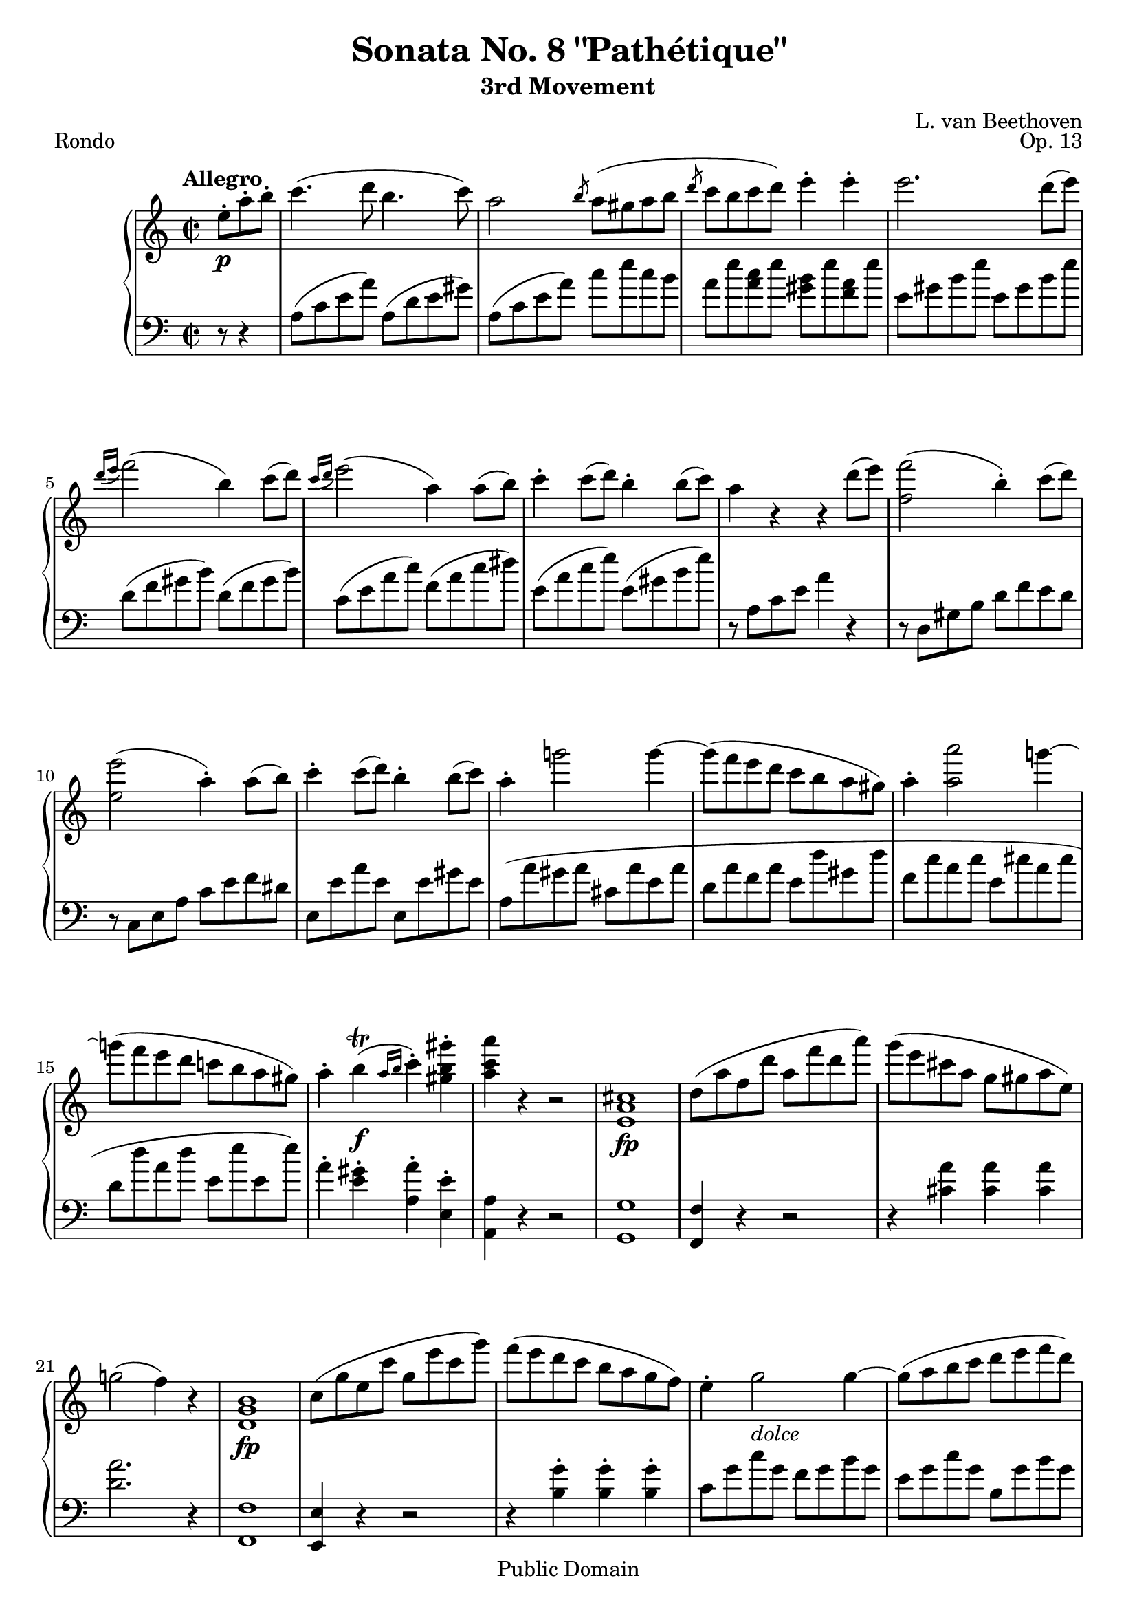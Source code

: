 \version "2.16.1"

\header {
 title = "Sonata No. 8 \"Pathétique\""
 subtitle = "3rd Movement"
 composer = "L. van Beethoven"
 opus = "Op. 13"
 piece = "Rondo"

 mutopiatitle = "Sonata No. 8 “Pathétique” (3rd Movement: Rondo)"
 mutopiacomposer = "BeethovenLv"
 mutopiainstrument = "Piano"
 source = "Berners, 1908 (edited by A. Winterberger)"

 moreInfo = "I haven't typeset all of Winterberger's additions, by a long way - no fingering is included, and much of the phrasing, dynamics and performance directions have also been omitted."

 style = "Classical"
 copyright = "Public Domain"

 filename = "pathetique-3.ly"
 maintainer = "Chris Sawer"
 maintainerEmail = "chris@mutopiaproject.org"

 footer = "Mutopia-2013/01/08-296"
 tagline = \markup { \override #'(box-padding . 1.0) \override #'(baseline-skip . 2.7) \box \center-column { \small \line { Sheet music from \with-url #"http://www.MutopiaProject.org" \line { \concat { \teeny www. \normalsize MutopiaProject \teeny .org } \hspace #0.5 } • \hspace #0.5 \italic Free to download, with the \italic freedom to distribute, modify and perform. } \line { \small \line { Typeset using \with-url #"http://www.LilyPond.org" \line { \concat { \teeny www. \normalsize LilyPond \teeny .org }} by \concat { \maintainer . } \hspace #0.5 Reference: \footer } } \line { \teeny \line { This sheet music has been placed in the public domain by the typesetter, for details \concat { see: \hspace #0.3 \with-url #"http://creativecommons.org/licenses/publicdomain" http://creativecommons.org/licenses/publicdomain } } } } }
}

top =  {
 \key a \minor
 \time 2/2
 \clef treble
 \tempo "Allegro"

 \partial 4.
 e''8-.\p a''-. b''-. |
 c'''4.( d'''8 b''4.  c'''8) |			%1
 a''2 \slashedGrace b''8 a''8( gis'' a'' b'' |
 \slashedGrace d'''8 c'''8 b'' c'''  d''') e'''4-. e'''-. |
 e'''2. d'''8(  e''') |
 \slashedGrace{d'''16[( e''']} f'''2)(  b''4) c'''8(  d''') |	%5
 \slashedGrace{c'''16[( d''']} e'''2)(  a''4) a''8(  b'') |
 c'''4-. c'''8(  d''') b''4-. b''8(  c''') |
 a''4 r r d'''8(  e''') |
 <f''' f''>2(  b''4)-. c'''8(  d''') |		%9
 <e''' e''>2(  a''4)-. a''8(  b'') |
 c'''4-. c'''8(  d''') b''4-. b''8(  c''') |
 a''4-. g'''!2 g'''4 ~ |
 g'''8( f''' e''' d''' c''' b'' a''  gis'') |		%13
 a''4-. <a''' a''>2 g'''!4 ~ |
 g'''!8( f''' e''' d''' c'''! b'' a''  gis'') |
 a''4-. b''^\trill( \f \slashedGrace{a''16[ b'']} c'''4)-. <gis''' b'' gis''>-. |
 <a''' c''' a''> r r2 |			%17
 <cis''  a' e'>1\fp |
 d''8( a'' f'' d''' a'' f''' d'''  a''') |
 g'''( e''' cis''' a'' g'' gis'' a''  e'') |
 g''!2(  f''4) r |			%21
 <b'  g' d'>1\fp |
 c''8( g'' e'' c''' g'' e''' c'''  g''') |
 f'''( e''' d''' c''' b'' a'' g''  f'') |
 e''4-. g''2_ \markup{\italic "dolce"} g''4 ~ |	%25
 g''8( a'' b'' c''' d''' e''' f'''  d''') |
 f'''( e''' d'''  c''') c'''( b'' a''  b'') |
 d'''( c''' b''  a'') << { g''4^. g''^. } \\ { f''4 f'' } >> |
 << {
  g''1 ~ |				%29 (1)
  g''8( a'' b'' c''' d''' es''' f'''  d''') |
 } \\ {
  f''8( e'' d''  c'') c''( b' a'  b') |		%29 (2)
  c'' r r4 r2 |
 } >>
 es'''4-. g'''2 g'''4 ~ |
 g'''( c''''2  fis'''4) |
 g'''2 \p ~ \times 2/3 {  g'''8[ fis''' g''']  a'''[ g''' fis'''] } |		%33
 g'''2 ~ \times 2/3 {  g'''8[ fis''' g''']  a'''[ g''' fis'''] } |
 \times 2/3 { r8  g'''[ a''']  b'''[ a''' g'''] r  b'''[ c'''']  d''''[ c'''' b'''] } |
 \times 2/3 {  d''''[ c'''' b''']  a'''[ g''' f'''!]  e'''[ d''' c'''] }  b''16[ a'' g'' f''] |
 \times 2/3 {  e''8[ c'' d'']  e''[ d'' c''] } f''2 |			%37
 \times 2/3 {  e''8[-. c''' d''']  e'''[ d''' c'''] } f'''2 |
 \times 2/3 {  e'''8[-. c''' d''']  e'''[ d''' c''']  g'''[ e''' f''']  g'''[ f''' e'''] } |
 \times 2/3 {  bes'''8[( a''' g''']  f'''[ e''' d''']  c'''[ b''! c''']  cis'''[ d'''  bes'')] } |
 r4 \times 2/3 {  a'8[( c'' f'']  a''[ c'''  f''')] }  a'''8[-. a'''-.] |		%41
 a'''(  g''') f'''-. e'''-. e'''(  d''') c'''-. b''-. |
 c'''4 r r g' \p |
 <d'' b'>-.( <d'' b'>-. <d'' b'>-. <d'' b'>)-. |
 <g'' c''>2. <g'' c''>4 |					%45
 <f'' c''>2-. <fis'' d'' c''>-. |
 <g'' d'' b'>2. g''4 |
 <d''' g''>-.( <d''' g''>-. <d''' g''>-. <d''' g''>)-. |
 << {
  g'''2.( gis'''4 \sf |						%49 (1)
  \stemNeutral <a''' a''>)-. r <b'' f'' d''>-. r |
 } \\ {
  g''2_ \markup{\italic "cresc."} bes'' |				%49 (2)
  s1 |
 } >>
 <c'''  e''>4\p r \times 2/3 { r8  g''[ a'']  b''[ a'' g''] } |
 c'''4 r \times 2/3 { r8  g''[ a'']  b''[ a'' g''] } |
 \times 2/3 {  c'''8[ e''' d''']  c'''[ b'' a'']  gis''[ a'' g'']  f''[ e'' d''] } |		%53
 c''4 r \times 2/3 { r8  g'[ a']  b'[ a' g'] } |
 c''4 r \times 2/3 { r8  g'[ a']  b'[ a' g'] } |
 c''4 r \times 2/3 { r8  gis'[ a'_ \markup{\italic "cresc."}]  b'[ a' gis'] } |
 \times 2/3 {  d''8[ c'' b']  f''[ e'' d'']  b''[ a'' gis'']  d'''[ c''' b''] } |	%57
 d''''2. \ff \times 2/3 {  c''''8[ b''' a'''] } |
 \times 2/3 {  gis'''8[ f''' e''']  d'''[ c''' b'']  a''[ gis'' f''] } \times 4/5 {  e''16[ d'' c'' b' a'] } |
 gis'1 \sf ~ |
 gis'2^\fermata r8 e''8-. \p a''-. b''-. |		%61
 c'''4.( d'''8 b''4.  c'''8) |
 a''2 \slashedGrace b''8 a''8( gis'' a'' b'' |
 \slashedGrace d'''8 c'''8 b'' c'''  d''') e'''4-. e'''-. |
 e'''2. d'''8(  e''') |					%65
 \slashedGrace{d'''16[( e''']} f'''2)(  b''4) c'''8(  d''') |
 \slashedGrace{c'''16[( d''']} e'''2)(  a''4) a''8(  b'') |
 c'''4-. c'''8(  d''') b''4-. b''8(  c''') |
 a''4 r r d'''8(  e''') |				%69
 <f''' f''>2(  b''4)-. c'''8(  d''') |
 <e''' e''>2(  a''4)-. a''8(  b'') |
 c'''4-. c'''8(  d''') b''4-. b''8(  c''') |
 a''4-._ \markup{\italic "cresc."} g'''!2 g'''4 ~ |	%73
 g'''8( f''' e''' d''' c''' b'' a''  gis'') |
 a''4-. <a''' a''>2 g'''!4 ~ |
 g'''8( f''' e''' d''' c''' b'' a''  gis'') |
 a''4-. b''^\trill( \f \slashedGrace{a''16[ b'']} c'''4)-. <gis''' b'' gis''>-. |	%77
 <a''' c''' a''>-. r r2 |
 a'2( \p d'' |
 g'  c'') |
 f'( bes'4 a' |				%81
 g' f'  e') r |
 r a''2 d''4 ~ |
 d'' g''2 c''4( ~ |
 c'' f'' e'' d'' |				%85
 c'' b' d''  c'') |
 << {
  s1*2 |
  f''2 bes''4 a'' |				%89 (1)
  g'' f'' e'' c'' |
  \stemNeutral
  r <a''' a''>2( d'''4 ~ |
  d''' <g''' g''>2  c'''4) ~ |
  \stemUp
  c'''( f''' e''' d''' |				%93 (1)
  c''' b'' d'''  c''') |
 } \\ {
  \stemNeutral
  a''2( <d''' d''> |
  g'' <c''' c''>) ~ |
  \stemDown
  c''4( a' d'' c'' |			%89 (2)
  bes' a' g'  c'') |
  s1*2 |
  a''2 g''4 f'' |				%93 (2)
  e'' d'' f'' e'' |
 } >>
 r2 r4 c'''( |
 a'' bes'' d'''  e'') |
 g''( f'' a'' b'! |				%97
  c'')-. g'''( c''''  bes''') |
 a'''2( d'''' |
 g'''  c'''') |
 f'''_ \markup{\italic "cresc."} <bes''' bes''>4-. <a''' a''>-. |	%101
 <g''' g''>-. <f''' f''>-. <e''' e''>-. bes''-. |
 a'''8-. \f g'''-. f'''-. e'''-. d'''-. c'''-. bes''-. a''-. |
 g''-. f''-. e''-. d''-. cis''-. bes'-. a'-. g'-. \clef bass |
 f'-. e'-. d'-. cis'-. d'-. \sf e'-. f'-. e'-. |		%105
 d'-. c'!-. b-. a-. gis-. a-. b-. a-. |
 r16 e_ \markup{\italic "cresc."}( gis b  e'4)-. r16 e( a c'  e'4)-. |
 r16 e( b d'  e'4)-. r16 e( a c'  e'4)-. \clef treble |
 r16 e'( gis' b'  e''4)-. r16 e'( a' c''  e''4)-. |			%109
 r16 e'( b' d''  e''4)-. r16 e'( a' c''  e''4)-. |
 r16 \ff e''16( gis'' b''  e'''4)-. r16 e''( a'' c'''  e'''4)-. |
 r16 e''( b'' d'''  e'''4)-. r16 e''( a'' c'''  e'''4)-. |
 \times 2/3 { r8  e''[( dis'']  e''[ gis'' b'']  e'''[ \sf b'' gis''] }  e''4)-. | %113
 \times 2/3 { r8  gis''[( fisis'']  gis''[ b'' e''']  gis'''[ \sf e''' b''] }  gis''4)-. |
 \times 2/3 { r8  b''[( ais'']  b''[ e''' gis''']  b'''[ \sf gis''' e'''] }  b''4)-. |
 \times 2/3 { r8  d'''[( cis''']  d'''[ gis''' b''']  d''''[ b''' gis''']  d''''[ b'''  gis''')] } |
 d''''2. \ff \times 2/3 {  c''''!8[ b''' a'''] } |			%117
 \times 2/3 {  gis'''8[ f''' e''']  d'''[ c''' b'']  a''[ gis'' f''] } \times 4/5 {  e''16[ d'' c'' b' a'] } |
 gis'1 \sf ~ |
 gis'2^\fermata r8 e''8-. \p a''-. b''-. |
 c'''4.( d'''8 b''4.  c'''8) |					%121
 a''2 \slashedGrace b''8 a''8( gis'' a'' b'' |
 \slashedGrace d'''8 c'''8 b'' c'''  d''') e'''4-. e'''-. |
 e'''2.-- d'''8(  e''') |
 \slashedGrace{d'''16[( e''']} f'''2)(  b''4) c'''8(  d''') |			%125
 \slashedGrace{c'''16[( d''']} e'''2)(  a''4) a''8(  b'') |
 c'''4-. c'''8(  d''') b''4-. b''8(  c''') |
 a''4 r r2 |
 r8 gis'( b'  d'') r d'''( b''  gis'') |				%129
 r a'( c''  e'') r e'''( c'''  a'') |
 r cis''( e''  g'') r g'''( e'''  cis''') |
 r d''( f'' a'' d''' f''' a'''  d'''') \sf ~ |
 d''''4( c'''' b''' a''' |						%133
  gis''')-._ \markup{ {\dynamic "p"} {\italic " dolce"}} e'''2-- e'''4 ~ |
 e'''8( fis''' gis''' a''' b''' cis'''' d''''  b''') |
 d''''( cis'''' b'''  a''') a'''( gis''' fis'''  gis''') |
 b'''( a''' gis'''  fis''') << { e'''4^. e'''^. } \\ { d'''4 d''' } >> |		%137
 << {
  e'''1 ~ |
  e'''8 fis'''( gis''' a''' b''' cis'''' d'''' b''' |
  \stemNeutral d'''' cis'''' b''' a''' gis'''_ \markup{\italic "cresc."} a''' cis''''  a''') |
 } \\ {
  d'''8( cis''' b''  a'') a''( gis'' fis''  gis'') |
  a'' r r4 r2 |
  s1 |
 } >>
 gis'''8( fis''' a''' fis''' e''' d''' fis'''  d''') |					%141
 cis'''( b'' d''' b'' fis''' d''' b''  a'') |
 \times 2/3 {  gis''8[ e'' fis'']  gis''[ fis'' e''] } a''2 |
 \times 2/3 {  gis''8[-. e'' fis'']  gis''[ fis'' e''] } a''2 |
 \times 2/3 {  gis''8[-. e'' fis'']  gis''[ fis'' e'']  b''[ gis'' a'']  b''[ a'' gis''] } |	%145
 \times 2/3 {  d'''8[ cis''' b'']  a''[ gis'' fis'']  e''[ fis'' e'']  d''[ cis'' b'] } |
 \times 2/3 {  cis''8[-. a' b']  cis''[ b' a'] } d''2 |
 \times 2/3 {  cis''8[-. a'' b'']  cis'''[ b'' a''] } d'''2 |
 \times 2/3 {  cis'''8[-. a'' b'']  cis'''[ b'' a'']  e'''[ cis''' d''']  e'''[ d''' cis'''] } |	%149
 \times 2/3 {  g'''!8[( fis''' e''']  d'''[ cis''' b'']  a''[ gis'' a'']  ais''[ b''  g'')] } |
 r4 \times 2/3 {  fis'8[( a' d'']  fis''[ a''  d''')] }  fis'''8[-. fis'''-.] |
 fis'''(  e''') d'''-. cis'''-. cis'''(  b'') a''-. gis''-. |
 a''4 r r e'' \p |						%153
 <b'' gis''>-.( <b'' gis''>-. <b'' gis''>-. <b'' gis''>)-. |
 <e''' a''>2. <e''' a''>4 |
 <dis''' c'''! a''>2-. <dis''' b'' a''>-. |
 <e''' b'' gis''>4 r r e' |					%157
 <b' gis'>(-. <b' gis'>-. <b' gis'>-. <b' gis'>)-. |
 << {
  e''2. e''4 |
  s1 |
  g''2. g''4 |						%161 (1)
  s1 |
  b''2. fis''4( |
   b''2.) b''4( |
   e'''2.) b''4( |						%165 (1)
   e'''2.) b''4( |
   f'''1)( |
  e''' |
  dis''' |							%169 (1)
   d'''!) |
 } \\ {
  r4 gis'(  a'2) ~ |
  \stemNeutral <d'' a'>4 <d'' a'>-.( <d'' b'>-. <d'' b'>)-. ~ \stemDown |
  b' b'(  c''2) ~ |						%161 (2)
  \stemNeutral <fis'' c''>4 <fis'' dis''>-.( <fis'' dis''>-. <fis'' dis''>)-. ~ \stemDown |
  dis'' dis''(  e'') dis'' ~ |
  dis'' dis''(  e'') gis'' ~ |
  gis'' gis''(  a'') gis'' ~ |						%165 (2)
  gis'' gis''(  a'') gis'' ~ |
  gis'' fisis''_ \markup{\italic "calando"}( gis''  b'') |
  r fisis''( gis''  b'') |
  r fisis''( gis''  b'') ~ |					%169 (2)
  b''( fisis''  gis''2) |
 } >>
 <c'''  a'' e''>4.(\p d'''8 b''4.  c'''8) |
 a''2 \slashedGrace b''8 a''8( gis'' a'' b'' |
 \slashedGrace d'''8 c'''8 b'' c'''  d''') e'''4-. e'''-. |			%173
 e'''2. d'''8(  e''') |
 \slashedGrace{d'''16[( e''']} f'''2)(  b''4) c'''8(  d''') |
 \slashedGrace{c'''16[( d''']} e'''2)(  a''4) a''8(  b'') |
 c'''4-. c'''8(  d''') b''4-. b''8(  c''') |				%177
 a''( gis'' a'' b'' c''' cis''' d'''  e''') |
 f'''_ \markup{\italic "cresc."} e''' g''' f''' e''' d''' c'''! b'' |
 e''' dis''' f''' e''' d''' c''' b'' a'' |
 c''' b'' d''' c''' b'' ais'' c''' b'' |					%181
 a''!4 \p r \times 2/3 { r8  a'''[_ \markup{\italic "cresc."}( b''']  cis''''[ b'''  a''')] } |
 d''''4-. \sf r \times 2/3 { r8  a'''[( b''']  cis''''[ b'''  a''')] } |
 d''''4-. \sf r \times 2/3 { r8  a'''[( b''']  cis''''[ b'''  a''')] } |
 d''''4-. <a'''  dis''' c'''! a''>\ff-. <a''' e''' c''' a''>-. <gis''' e''' b'' gis''> |	%185
 <a''' e''' c''' a''>-. r \times 2/3 { r8  a''[( b'']  cis'''[ b''  a'')] } |
 d'''4-. \sf r \times 2/3 { r8  a''[( b'']  cis'''[ b''  a'')] } |
 d'''4-. \sf r \times 2/3 { r8  a'[ b']  cis''[ b' a'] } |
 \times 2/3 {
   d''[ \p a' b']  c''![ b' a']  d''[-. a' b']  c''[_ \markup{\italic "cresc."} b' a'] |	%189
   e''[-. a' b']  c''[ b' a']  fis''[-. a' b']  c''[ b' a'] |
   gis''[-. gis' a']  b'[ a' gis']  a''[-. a' b']  c''[ b' a'] |
   b''[-. b' c'']  d''[ c'' b']  gis''[-. gis' a']  b'[ a' gis'] |
 }
 <a''  a'>4\f-. r e'''( \sf d'''16 c''' b'' a'' |			%193
  b''4)-. r d'''( \sf c'''16 b'' a'' gis'' |
  a''4)-. r e'''( \sf d'''16 c''' b'' a'' |
  b''4)-. r d'''( \sf c'''16 b'' a'' gis'' |
  a''4)-. r e'''( \sf d'''16 c''' b'' a'' |				%197
  bes''4)-. r d''''2 \ff ~ |
 d''''2. \times 2/3 {  c''''8[ bes''' a'''] } |
 \times 2/3 {  g'''8[ f''' e''']  d'''[ c''' bes'']  a''16[( g'' f'' e'' d''  c'')] } \clef bass
   \times 4/7 {  bes'16[ a' g' f' e' d' c'] } |
 bes1 \sf ~ |						%201
 bes2.^\fermata \clef treble f'8( \p g' |
 a'4. bes'8 g'4. a'8 |
  f'4) r r_ \markup{\italic "decresc."} f''8( g'' |
 a''4. bes''8 g''4. a''8 |					%205
  f''4) r r a''( \pp |
 <dis''' c'''>)-. r r a''( |
 <e''' c'''>)-. r r \times 2/3 {  c''''8[ \ff b''' a'''] } |
 \times 2/3 {  d''''[ c'''' b''']  a'''[ gis''' f''']  e'''[ d''' c''']  b''[ a'' gis''] } |	%209
 a''4 r r8^\fermata s4. \bar "|."
}


bottom =  {
 \key a \minor
 \time 2/2
 \clef bass

 \partial 4.
 r8 r4 |
 a8( c' e'  a') a( d' e'  gis') |		%1
 a( c' e'  a') c'' e'' c'' b' |
 a' e'' <c'' a'> e'' <b' gis'> e'' <a' f'> e'' |
 e' gis' b' e'' e' gis' b' e'' |
 d'( f' gis'  b') d'( f' gis'  b') |		%5
 c'( e' a'  c'') f'( a' c''  dis'') |
 e'( a' c''  e'') e'( gis' b'  e'') |
 r a c' e' a'4 r |
 r8 d gis b d' f' e' d' |			%9
 r c e a c' e' f' dis' |
 e e' a' e' e e' gis' e' |
 a( a' gis' a' cis' a' e' a' |
 d' a' f' a' e' d'' gis' d'' |		%13
 f' c'' a' c'' e' cis'' a' cis'' |
 d' d'' a' d'' e' e'' e'  e'') |
 a'4-. <gis' e'>-. <a' a>-. <e' e>-. |
 <a a,> r r2 |				%17
 <g g,>1 |
 <f f,>4 r r2 |
 r4 <a' cis'> <a' cis'> <a' cis'> |
 <a' d'>2. r4 |				%21
 <f f,>1 |
 <e e,>4 r r2 |
 r4 <g' b>-. <g' b>-. <g' b>-. |
 c'8 g' c'' g' f' g' b' g' |	%25
 e' g' c'' g' b g' b' g' |
 c' g' c'' g' f' g' d'' g' |
 e' g' c'' g' b g' b g' |
 c' g' c' g' f' g' f' g' |	%29
 es' g' es' g' b g' b g' |
 c'( g' es' g' g g' b g' |
 as g' c' g' as fis' c'  fis') |
 g4 \clef treble <d'' b' g'>-. <es'' \sf c'' g'>2 |	%33
 r4 <d'' b' g'>-. <es'' \sf c'' g'>2 |
 <d'' b' g'>4 r <f'' d'' g'> r |
 <f'' d'' b' g'> r r2 \clef bass |
 c'4 r \times 2/3 { r8  g'[ a']  b'[ a' g'] } |		%37
 c''4 r \times 2/3 {r8  g'[ a']  b'[ a' g'] } |
 c''4 r c'' r |
 <c'' bes' g' e'> r r2 |
 \times 2/3 {  f8[( a c'] }  f'4) r2 \clef treble |	%41
 <e'' c'' g'>4 r <f'' d'' g'> r |
 <e'' c''> r r2 \clef bass |
 <g' f'>4-.( <g' f'>-. <g' f'>-. <g' f'>)-. |
 <g' e'>2. e'4 |						%45
 a'2-. as'-. |
 g'2. r4 |
 <b' f'>-.( <b' f'>-. <b' f'>-. <b' f'>)-. |
 <c'' e'>1 |						%49
 <c'' f'>4-. r <g' g>-. r \clef treble |
 \times 2/3 { r8  c''[ d'']  e''[ d'' c''] } f''2 |
 \times 2/3 {  e''8[ c'' d'']  e''[ d'' c''] } f''2 |
 <e'' c''>4 \clef bass a' f' g' |				%53
 \times 2/3 { r8  c[ d]  e[ d c] } f2 \sf |
 \times 2/3 {  e8[ c d]  e[ d c] } f2 \sf |
 \times 2/3 {  e8[ c d]  e[ d c] } f2 ~ |
 f1 |						%57
 <e e,> ~ |
 <e e,> |
 <d' b e> ~ |
 <d' b e>2^\fermata r |			%61
 a8 c' e' a' a d' e' gis' |
 a c' e' a' c'' e'' c'' b' |
 a' e'' <c'' a'> e'' <b' gis'> e'' <a' f'> e'' |
 e' gis' b' e'' e' gis' b' e'' |			%65
 d' f' gis' b' d' f' gis' b' |
 c' e' a' c'' f' a' c'' dis'' |
 e' a' c'' e'' e' gis' b' e'' |
 r a c' e' a'4 r |			%69
 r8 d gis b d' f' e' d' |
 r c e a c' e' f' dis' |
 e e' a' e' e e' gis' e' |
 a( a' gis' a' cis' a' e' a' |			%73
 d' a' f' a' e' d'' gis' d'' |
 f' c'' a' c'' e' cis'' a' cis'' |
 d' d'' a' d'' e' e'' e'  e'') |
 a'4-. <gis' e'>-. <a' a>-. <e' e>-. |	%77
 <a a,>-. r r8 f8( \p a  c') |
 f'2( bes |
 e'  a) |
 d'4( g2 a4 |				%81
 bes b c'  c) |
 f2( bes |
 e  a) |
 d( e4 f |				%85
 fis g  c) r |
 r <a' f'>2 <d' bes>4 ~ |
 <d' bes> <g' e'>2 <c' a>4 ~ |
 <c' a> <f' d'>( g a |		%89
 bes b  c') r |
 <a' f'>2( <d'' bes'> |
 <g' e'> <c'' a'>) |
 d'( e'4 f' |				%93
 fis' g'  c') c''( |
 b'! c'' es'' fis' |
  g')-. r r <bes' c'>( |
 <a' f'!> r) r <f' g>( |		%97
 <e' c'> r) r8 \clef treble c'''8-. d'''-. e'''-. |
 f'''-. e'''-. d'''-. c'''-. bes''-. a''-. g''-. f''-. \clef bass |
 e''-. d''-. c''-. bes'-. a'-. g'-. f'-. e'-. |
 d'-. c'-. bes-. a-. g-. fis-. g-. a-. |	%101
 bes-. a-. bes-. b-. c'-. d'-. dis'-. e'-. |
 f2 bes |
 e a |
 d <d d,> ~ |				%105
 <d d,> <dis dis,> |
 e,4-. r8 b,16( gis,  e,4)-. r8 c16( a, |
  e,4)-. r8 d16( b,  e,4)-. r8 c16( a, |
  e,4)-. r8 b16( gis  e4)-. r8 c'16( a |	%109
  e4)-. r8 d'16( b  e4)-. r8 c'16( a |
  e4)-. r8 b'16( gis'  e'4)-. r8 c''16( a' |
  e'4)-. r8 d''16( b'  e'4)-. r8 c''16( a' |
  e'4)-. r r \times 2/3 {  e'8[ b gis] } |	%113
 e4 r r \times 2/3 {  e'8[ b gis] } |
 e4 r r \times 2/3 {  e8[ b, gis,] } |
 e,4 r r2 |
 <e e,>1 ~ |				%117
 <e e,> |
 <d' b e> ~ |
 <d' b e>2^\fermata r |
 a8 \p c' e' a' a d' e' gis' |		%121
 a c' e' a' c'' e'' c'' b' |
 a' e'' <c'' a'> e'' <b' gis'> e'' <a' f'> e'' |
 e' gis' b' e'' e' gis' b' e'' |
 d' f' gis' b' d' f' gis' b' |			%125
 c' e' a' c'' f' a' c'' dis'' |
 e' a' c'' e'' e' gis' b' e'' |
 r a, c e a c' d' e' |
 f'2(  b4)-. c'8(  d') |			%129
 e'2(  a4)-. g'8(  a') |
 bes'2(  e'4)-. f'8(  g') |
 a'2(  d'4)-. r \clef treble |
 << { a'4( d'' a'  dis'') } \\ { f'2 f' } >> |	%133
 e'4 e''( d''! e'' |
 cis'' e'' gis'  e'') |
 << {
  a'4(  e'') b''2 |
  a''2 s |				%137 (1)
  a'4( e'' d'' e'' |
  cis'' e'' gis' e'' |
  a' e'' a''  e'') |
  a''( fis'' ais''  fis'') |				%141 (1)
 } \\ {
  s2 d''4( e'' |
  cis'' e'' \stemNeutral gis'  e'') \stemDown |	%137 (2)
  s1*2 |
  s2 cis''2 |
  d'' d'' |					%141 (2)
 } >>
 <b'' d''>4( fis'' d''  dis'') |
 e''8 r r4 \times 2/3 { r8  b'[ cis'']  dis''[ cis'' b'] } |
 e''8 r r4 \times 2/3 { r8  b'[ cis'']  dis''[ cis'' b'] } |
 e''8 r r4 e'' r \clef bass |		%145
 <d'' b' gis' e'> r r2 |
 a4 r \times 2/3 { r8  e'[ fis']  gis'[ fis' e'] } |
 a'4 r \times 2/3 { r8  e'[ fis']  gis'[ fis' e'] } |
 a'4 r a' r |				%149
 <a' g'! e' cis'> r r2 |
 \times 2/3 {  d8[( fis  a)] } d'4 r2 |
 <cis'' a' e'>4 r <d'' b' e'> r |
 <cis'' a'> r r2 \clef treble |		%153
 <e'' d''>4-.( <e'' d''>-. <e'' d''>-. <e'' d''>)-. |
 <e'' cis''>2. cis''4 |
 fis''2-. fis''-. |
 e''4 r r2 \clef bass |			%157
 <e' d'>4-.( <e' d'>-. <e' d'>-. <e' d'>)-. |
 <e' c'!>2. c'4 |
 f'!-. f'-.( <g'! f'>-. <g' f'>)-. |
 <g' e'>2. e'4 |				%161
 a'-. <c'' a'>-.( <c'' a'>-. <c'' a'>)-. |
 <b' gis'>2. <c'' a'>4 |
 <b' gis'>2. \clef treble <f''! d''!>4 |
 <e'' c''>2. <f'' d''>4 |			%165
 <e'' c''>2. <f'' d''>4 |
 R1 |
 R1 |
 R1 |					%169
 r2 r4 \clef bass e-. |
 a8 c' e' a' a d' e' gis' |
 a c' e' a' c'' e'' c'' b' |
 a' e'' <c'' a'> e'' <b' gis'> e'' <a' f'> e'' |	%173
 e' gis' b' e'' e' gis' b' e'' |
 d' f' gis' b' d' f' gis' b' |
 c' e' a' c'' f' a' c'' dis'' |
 e' a' c'' e'' e' gis' b' e'' |			%177
 a'4 r r2 |
 d8 f gis b d f gis b |
 c e a c' f a c' dis' |
 e a c' e' e e' e e' |		%181
 a( a' gis' a' g' a' e'  a') |
 f'( a' d' a' g' a' e'  a') |
 f'( a' d' a' g' a' e'  a') |
 f'4-. <f' c' a f>-. <e' c' a e>-. <e' b gis e>-. |	%185
 a,8-. a( gis a g a e  a) |
 f( a d a g a e  a) |
 f( a d a g a e  a) |
 f4-. <f' f>-. r <f' c' a f>-. |	%189
 r <e' c' a e>-. r <dis' c' a dis>-. |
 r <d'! b gis d!>-. r <c' a e c>-. |
 r <d' b f d>-. r <e' b gis e>-. |
 <a a,>-. <a' \sf e' c'>2. |		%193
 <b' a' f' d'>4-. <b' \sf gis' e'>2. |
 <a' e' c'>4-. <a' \sf e' c'>2. |
 <b' a' f' d'>4-. <b' \sf gis' e'>2. |
 <a' e' c'>4-. <a' \sf e' c'>2. |		%197
 <bes' \sf f' d'>4-. <bes' f' d'>2 <bes' f' d'>4 |
 <c'' bes' g' e'>1 ~ |
 <c'' bes' g' e'>2 r |
 <e c e,>1 ~ |			%201
 <e c e,>2.^\fermata r4 |
 << {
  c'2( bes |
   a4) r r2 |
  c''2( bes' |				%205 (1)
   a'4) r r2 \clef treble |
 } \\ {
  f1 ~ |
  f4 r r2 |
  f'1 ~ |				%205 (2)
  f'4 r r2 |
 } >>
 f''4-. r r2 |
 e''4-. r r2 \clef bass |
 <e' b gis e>4 r r2 |			%209
 <a e c a,>4 r r8^\fermata s4. \bar "|."
}


\score {
  \context PianoStaff <<
  \context Staff = "up" <<
   \set Staff.midiInstrument = #"acoustic grand"
   \top
  >>
  \context Staff = "down" <<
   \set Staff.midiInstrument = #"acoustic grand"
   \bottom
  >>
 >>

 \layout {
  \context{
   \Voice
   \remove Tuplet_engraver
  }
 }

 \midi {
  \tempo 2 = 108
  \context{
   \Voice
   \remove Dynamic_performer
  }
 }
}

